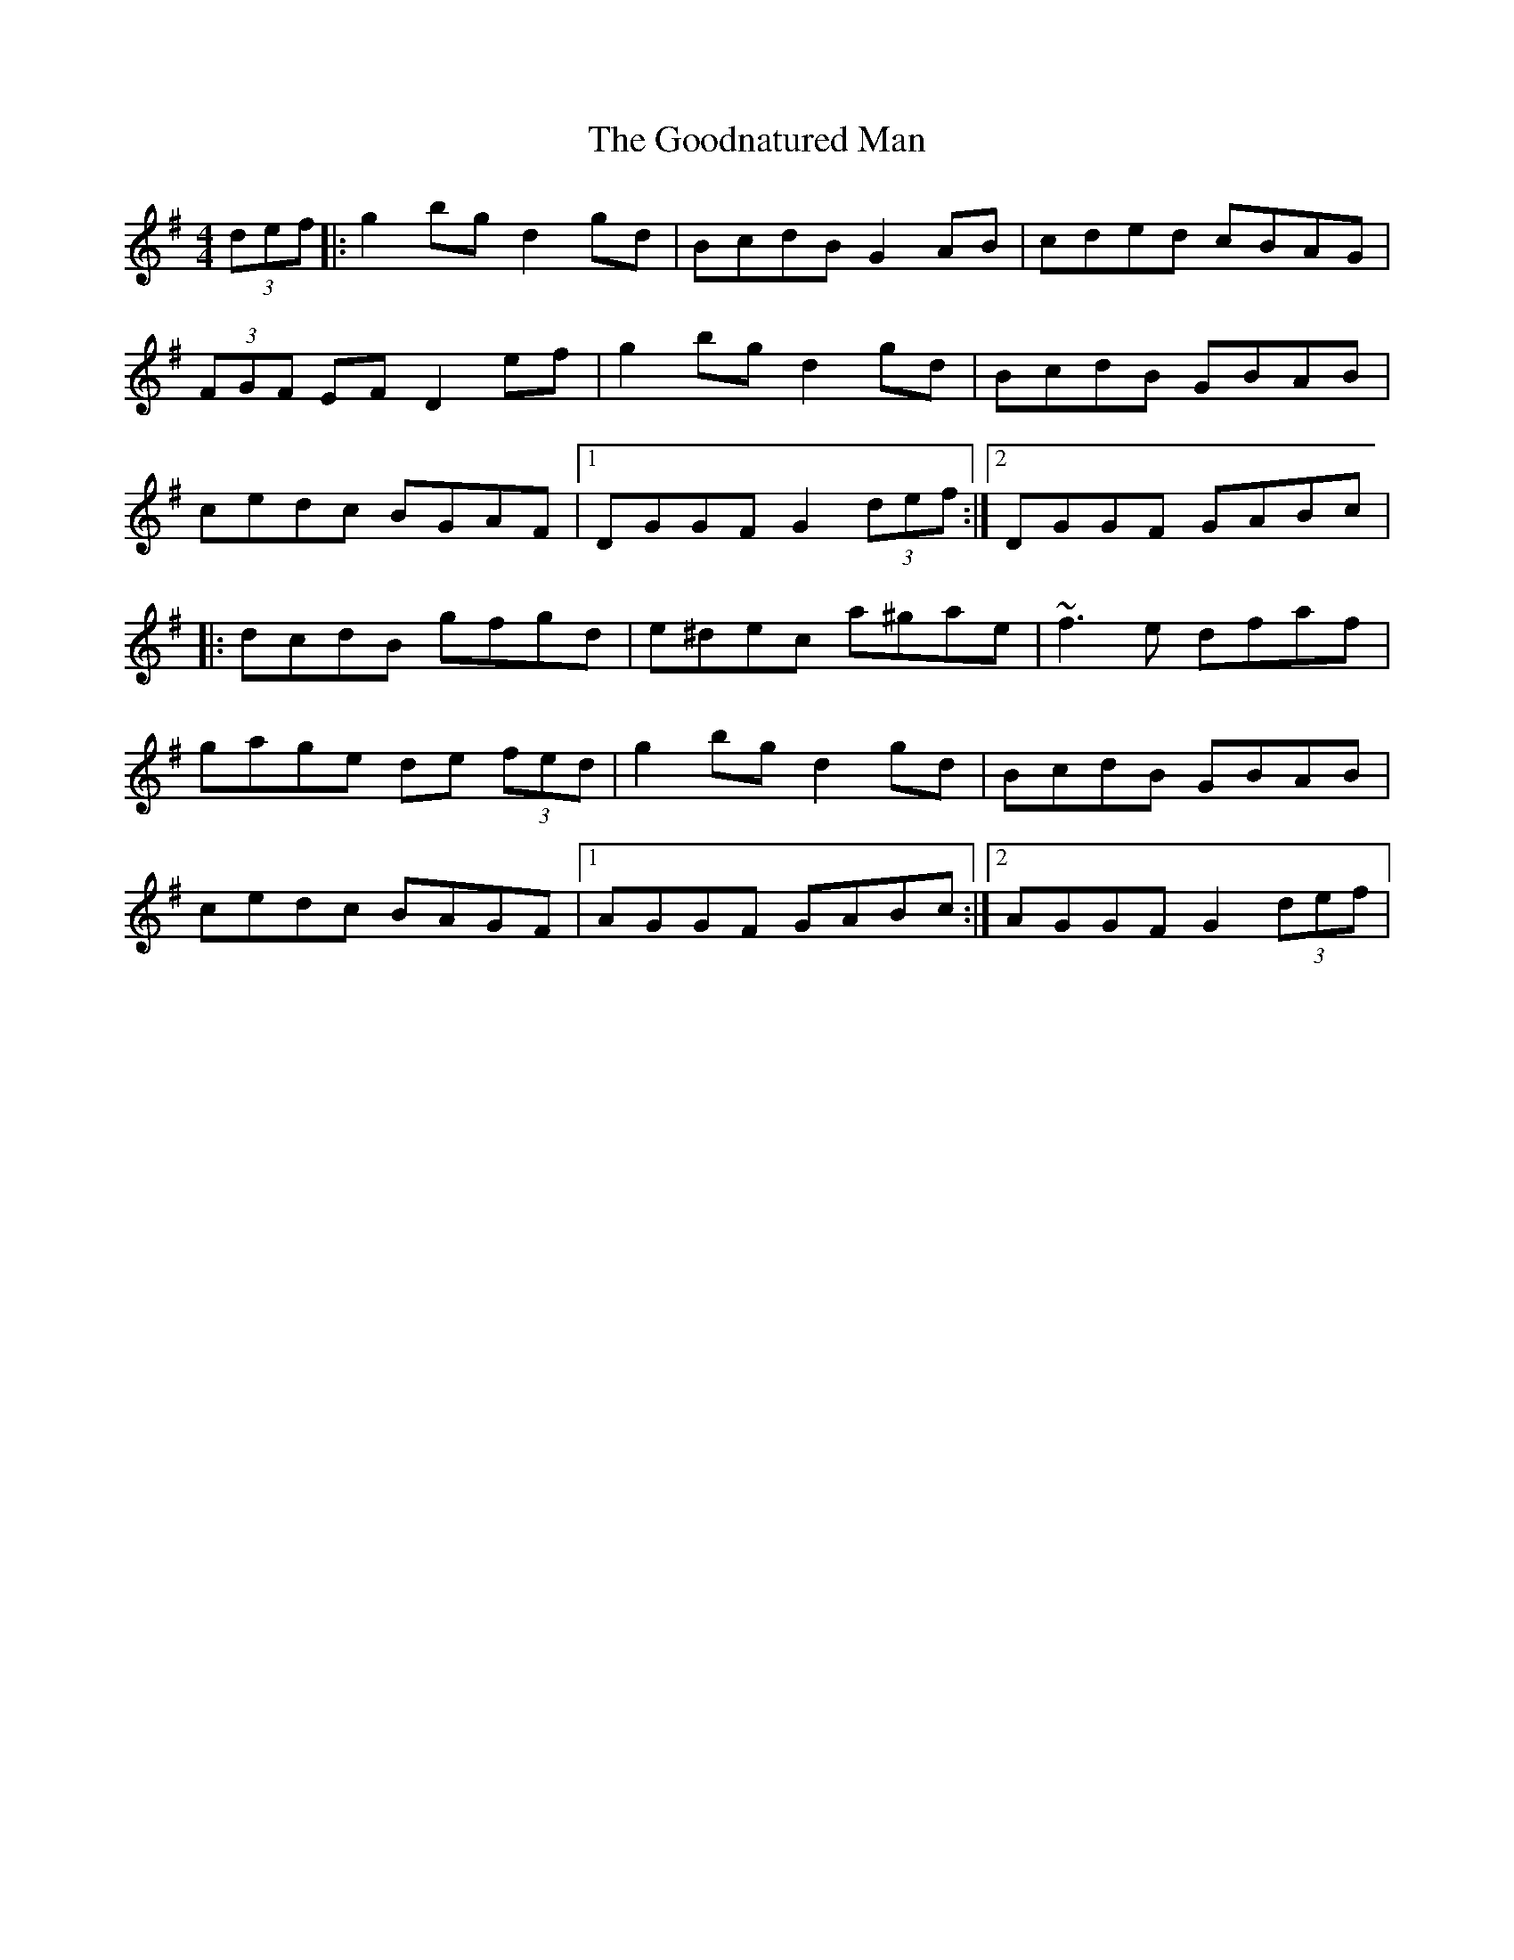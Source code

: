 X: 283
T: The Goodnatured Man
R: hornpipe
M: 4/4
L: 1/8
K: Gmaj
(3def|:g2 bg d2 gd|BcdB G2 AB|cded cBAG|
(3FGF EF D2 ef|g2 bg d2 gd|BcdB GBAB|
cedc BGAF|1 DGGF G2 (3def:|2 DGGF GABc|
|:dcdB gfgd|e^dec a^gae|~f3 e dfaf|
gage de (3fed|g2 bg d2 gd|BcdB GBAB|
cedc BAGF|1 AGGF GABc:|2 AGGF G2 (3def|
